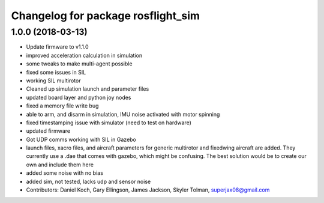 ^^^^^^^^^^^^^^^^^^^^^^^^^^^^^^^^^^^
Changelog for package rosflight_sim
^^^^^^^^^^^^^^^^^^^^^^^^^^^^^^^^^^^

1.0.0 (2018-03-13)
------------------
* Update firmware to v1.1.0
* improved acceleration calculation in simulation
* some tweaks to make multi-agent possible
* fixed some issues in SIL
* working SIL multirotor
* Cleaned up simulation launch and parameter files
* updated board layer and python joy nodes
* fixed a memory file write bug
* able to arm, and disarm in simulation, IMU noise activated with motor spinning
* fixed timestamping issue with simulator (need to test on hardware)
* updated firmware
* Got UDP comms working with SIL in Gazebo
* launch files, xacro files, and aircraft parameters for generic multirotor and fixedwing aircraft are added.  They currently use a .dae that comes with gazebo, which might be confusing.  The best solution would be to create our own and include them here
* added some noise with no bias
* added sim, not tested, lacks udp and sensor noise
* Contributors: Daniel Koch, Gary Ellingson, James Jackson, Skyler Tolman, superjax08@gmail.com

